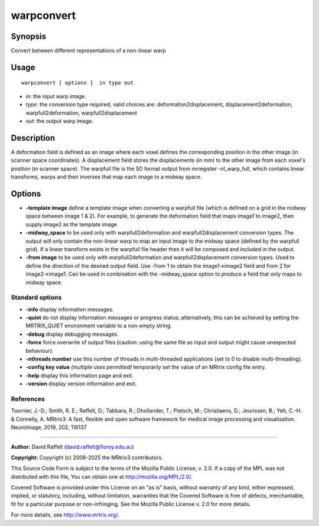 .. _warpconvert:

warpconvert
===================

Synopsis
--------

Convert between different representations of a non-linear warp

Usage
--------

::

    warpconvert [ options ]  in type out

-  *in*: the input warp image.
-  *type*: the conversion type required; valid choices are: deformation2displacement, displacement2deformation, warpfull2deformation, warpfull2displacement
-  *out*: the output warp image.

Description
-----------

A deformation field is defined as an image where each voxel defines the corresponding position in the other image (in scanner space coordinates). A displacement field stores the displacements (in mm) to the other image from each voxel's position (in scanner space). The warpfull file is the 5D format output from mrregister -nl_warp_full, which contains linear transforms, warps and their inverses that map each image to a midway space.

Options
-------

-  **-template image** define a template image when converting a warpfull file (which is defined on a grid in the midway space between image 1 & 2). For example, to generate the deformation field that maps image1 to image2, then supply image2 as the template image

-  **-midway_space** to be used only with warpfull2deformation and warpfull2displacement conversion types. The output will only contain the non-linear warp to map an input image to the midway space (defined by the warpfull grid). If a linear transform exists in the warpfull file header then it will be composed and included in the output.

-  **-from image** to be used only with warpfull2deformation and warpfull2displacement conversion types. Used to define the direction of the desired output field. Use -from 1 to obtain the image1->image2 field and from 2 for image2->image1. Can be used in combination with the -midway_space option  to produce a field that only maps to midway space.

Standard options
^^^^^^^^^^^^^^^^

-  **-info** display information messages.

-  **-quiet** do not display information messages or progress status; alternatively, this can be achieved by setting the MRTRIX_QUIET environment variable to a non-empty string.

-  **-debug** display debugging messages.

-  **-force** force overwrite of output files (caution: using the same file as input and output might cause unexpected behaviour).

-  **-nthreads number** use this number of threads in multi-threaded applications (set to 0 to disable multi-threading).

-  **-config key value** *(multiple uses permitted)* temporarily set the value of an MRtrix config file entry.

-  **-help** display this information page and exit.

-  **-version** display version information and exit.

References
^^^^^^^^^^

Tournier, J.-D.; Smith, R. E.; Raffelt, D.; Tabbara, R.; Dhollander, T.; Pietsch, M.; Christiaens, D.; Jeurissen, B.; Yeh, C.-H. & Connelly, A. MRtrix3: A fast, flexible and open software framework for medical image processing and visualisation. NeuroImage, 2019, 202, 116137

--------------



**Author:** David Raffelt (david.raffelt@florey.edu.au)

**Copyright:** Copyright (c) 2008-2025 the MRtrix3 contributors.

This Source Code Form is subject to the terms of the Mozilla Public
License, v. 2.0. If a copy of the MPL was not distributed with this
file, You can obtain one at http://mozilla.org/MPL/2.0/.

Covered Software is provided under this License on an "as is"
basis, without warranty of any kind, either expressed, implied, or
statutory, including, without limitation, warranties that the
Covered Software is free of defects, merchantable, fit for a
particular purpose or non-infringing.
See the Mozilla Public License v. 2.0 for more details.

For more details, see http://www.mrtrix.org/.


